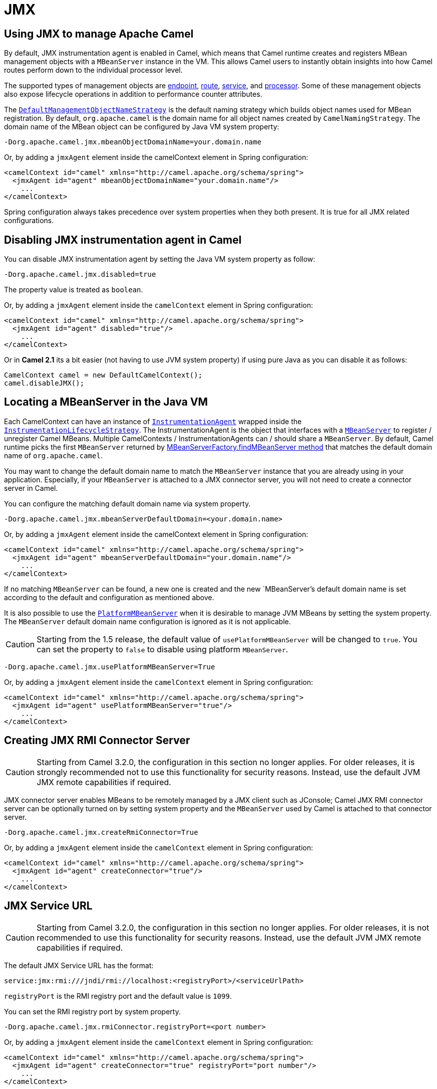 [[JMX]]
= JMX

== Using JMX to manage Apache Camel

By default, JMX instrumentation agent is enabled in Camel, which means
that Camel runtime creates and registers MBean management objects with a
`MBeanServer` instance in the VM. This allows Camel users to instantly
obtain insights into how Camel routes perform down to the individual
processor level.

The supported types of management objects are
https://www.javadoc.io/doc/org.apache.camel/camel-management/current/org/apache/camel/management/mbean/ManagedEndpoint.html[endpoint],
https://www.javadoc.io/doc/org.apache.camel/camel-management/current/org/apache/camel/management/mbean/ManagedRoute.html[route],
https://www.javadoc.io/doc/org.apache.camel/camel-management/current/org/apache/camel/management/mbean/ManagedService.html[service],
and
https://www.javadoc.io/doc/org.apache.camel/camel-management/current/org/apache/camel/management/mbean/ManagedProcessor.html[processor].
Some of these management objects also expose lifecycle operations in
addition to performance counter attributes.

The
https://www.javadoc.io/doc/org.apache.camel/camel-management/current/org/apache/camel/management/DefaultManagementObjectNameStrategy.html[`DefaultManagementObjectNameStrategy`]
is the default naming strategy which builds object names used for MBean
registration. By default, `org.apache.camel` is the domain name for all
object names created by `CamelNamingStrategy`. The domain name of the
MBean object can be configured by Java VM system property:

[source]
----
-Dorg.apache.camel.jmx.mbeanObjectDomainName=your.domain.name
----

Or, by adding a `jmxAgent` element inside the camelContext element in
Spring configuration:

[source,xml]
----
<camelContext id="camel" xmlns="http://camel.apache.org/schema/spring">
  <jmxAgent id="agent" mbeanObjectDomainName="your.domain.name"/>
    ...
</camelContext>
----

Spring configuration always takes precedence over system properties when
they both present. It is true for all JMX related configurations.

== Disabling JMX instrumentation agent in Camel

You can disable JMX instrumentation agent by setting the Java VM system
property as follow:

[source]
----
-Dorg.apache.camel.jmx.disabled=true
----

The property value is treated as `boolean`.

Or, by adding a `jmxAgent` element inside the `camelContext` element in
Spring configuration:

[source,xml]
----
<camelContext id="camel" xmlns="http://camel.apache.org/schema/spring">
  <jmxAgent id="agent" disabled="true"/>
    ...
</camelContext>
----

Or in *Camel 2.1* its a bit easier (not having to use JVM system
property) if using pure Java as you can disable it as follows:

[source,java]
----
CamelContext camel = new DefaultCamelContext();
camel.disableJMX();
----

== Locating a MBeanServer in the Java VM

Each CamelContext can have an instance of
http://camel.apache.org/maven/current/camel-core/apidocs/org/apache/camel/spi/InstrumentationAgent.html[`InstrumentationAgent`]
wrapped inside the
http://camel.apache.org/maven/current/camel-core/apidocs/org/apache/camel/management/InstrumentationLifecycleStrategy.html[`InstrumentationLifecycleStrategy`].
The InstrumentationAgent is the object that interfaces with a
http://java.sun.com/j2se/1.5.0/docs/api/javax/management/MBeanServer.html[`MBeanServer`]
to register / unregister Camel MBeans. Multiple
CamelContexts / InstrumentationAgents can / should share a `MBeanServer`. By
default, Camel runtime picks the first `MBeanServer` returned by
http://java.sun.com/j2se/1.5.0/docs/api/javax/management/MBeanServerFactory.html#findMBeanServer(java.lang.String)[MBeanServerFactory.findMBeanServer
method] that matches the default domain name of `org.apache.camel`.

You may want to change the default domain name to match the
`MBeanServer` instance that you are already using in your application.
Especially, if your `MBeanServer` is attached to a JMX connector server,
you will not need to create a connector server in Camel.

You can configure the matching default domain name via system property.

[source]
----
-Dorg.apache.camel.jmx.mbeanServerDefaultDomain=<your.domain.name>
----

Or, by adding a `jmxAgent` element inside the camelContext element in
Spring configuration:

[source,xml]
----
<camelContext id="camel" xmlns="http://camel.apache.org/schema/spring">
  <jmxAgent id="agent" mbeanServerDefaultDomain="your.domain.name"/>
    ...
</camelContext>
----

If no matching `MBeanServer` can be found, a new one is created and the
new `MBeanServer`'s default domain name is set according to the default
and configuration as mentioned above.

It is also possible to use the
http://java.sun.com/j2se/1.5.0/docs/api/java/lang/management/ManagementFactory.html#getPlatformMBeanServer()[`PlatformMBeanServer`]
when it is desirable to manage JVM MBeans by setting the system
property. The `MBeanServer` default domain name configuration is ignored
as it is not applicable.

[CAUTION]
Starting from the 1.5 release, the default
value of `usePlatformMBeanServer` will be changed to `true`. You can set
the property to `false` to disable using platform `MBeanServer`.

[source]
----
-Dorg.apache.camel.jmx.usePlatformMBeanServer=True
----

Or, by adding a `jmxAgent` element inside the `camelContext` element in
Spring configuration:

[source,xml]
----
<camelContext id="camel" xmlns="http://camel.apache.org/schema/spring">
  <jmxAgent id="agent" usePlatformMBeanServer="true"/>
    ...
</camelContext>
----

== Creating JMX RMI Connector Server

[CAUTION]
Starting from Camel 3.2.0, the configuration in this section no longer applies. For older
releases, it is strongly recommended not to use this functionality for security reasons. Instead,
use the default JVM JMX remote capabilities if required.

JMX connector server enables MBeans to be remotely managed by a JMX
client such as JConsole; Camel JMX RMI connector server can be
optionally turned on by setting system property and the `MBeanServer`
used by Camel is attached to that connector server.

[source]
----
-Dorg.apache.camel.jmx.createRmiConnector=True
----

Or, by adding a `jmxAgent` element inside the `camelContext` element in
Spring configuration:

[source,xml]
----
<camelContext id="camel" xmlns="http://camel.apache.org/schema/spring">
  <jmxAgent id="agent" createConnector="true"/>
    ...
</camelContext>
----

== JMX Service URL

[CAUTION]
Starting from Camel 3.2.0, the configuration in this section no longer applies. For older
releases, it is not recommended to use this functionality for security reasons. Instead,
use the default JVM JMX remote capabilities if required.

The default JMX Service URL has the format:

[source]
----
service:jmx:rmi:///jndi/rmi://localhost:<registryPort>/<serviceUrlPath>
----

`registryPort` is the RMI registry port and the default value is
`1099`.

You can set the RMI registry port by system property.

[source]
----
-Dorg.apache.camel.jmx.rmiConnector.registryPort=<port number>
----

Or, by adding a `jmxAgent` element inside the `camelContext` element in
Spring configuration:

[source,xml]
----
<camelContext id="camel" xmlns="http://camel.apache.org/schema/spring">
  <jmxAgent id="agent" createConnector="true" registryPort="port number"/>
    ...
</camelContext>
----

`serviceUrlPath` is the path name in the URL and the default value is
`/jmxrmi/camel`.

You can set the service URL path by system property.

[source]
----
-Dorg.apache.camel.jmx.serviceUrlPath=<path>
----

[TIP]
====
*Setting ManagementAgent settings in Java*

In *Camel 2.4* onwards you can also set the various options on the
`ManagementAgent`:

[source,java]
----
context.getManagementStrategy().getManagementAgent().setServiceUrlPath("/foo/bar");
context.getManagementStrategy().getManagementAgent().setRegistryPort(2113);
context.getManagementStrategy().getManagementAgent().setCreateConnector(true);
----

====

Or, by adding a `jmxAgent` element inside the camelContext element in
Spring configuration:

[source,xml]
----
<camelContext id="camel" xmlns="http://camel.apache.org/schema/spring">
  <jmxAgent id="agent" createConnector="true" serviceUrlPath="path"/>
    ...
</camelContext>
----

By default, RMI server object listens on a dynamically generated port,
which can be a problem for connections established through a firewall.
In such situations, RMI connection port can be explicitly set by the
system property.

[source]
----
-Dorg.apache.camel.jmx.rmiConnector.connectorPort=<port number>
----

Or, by adding a `jmxAgent` element inside the `camelContext` element in
Spring configuration:

[source,xml]
----
<camelContext id="camel" xmlns="http://activemq.apache.org/camel/schema/spring">
  <jmxAgent id="agent" createConnector="true" connectorPort="port number"/>
    ...
</camelContext>
----

When the connector port option is set, the JMX service URL will become:

[source]
----
service:jmx:rmi://localhost:<connectorPort>/jndi/rmi://localhost:<registryPort>/<serviceUrlPath>
----

== The System Properties for Camel JMX support

[width="100%",cols="1m,1,3",options="header",]
|=======================================================================
|Property Name |value |Description
|org.apache.camel.jmx |`true` or `false` |if is `true`, it will enable jmx
feature in Camel
|=======================================================================

See more system properties in this section below: _jmxAgent Properties
Reference_.

== How to use authentication with JMX

JMX in the JDK have features for authentication and also for using
secure connections over SSL. You have to refer to the SUN documentation
how to use this:

* http://java.sun.com/j2se/1.5.0/docs/guide/management/agent.html
* http://java.sun.com/javase/6/docs/technotes/guides/management/agent.html

== JMX inside an Application Server

=== Tomcat 6

See http://tomcat.apache.org/tomcat-6.0-doc/monitoring.html[this page]
for details about enabling JMX in Tomcat.

In short, modify your catalina.sh (or catalina.bat in Windows) file to
set the following options...

[source]
----
 set CATALINA_OPTS=-Dcom.sun.management.jmxremote \
    -Dcom.sun.management.jmxremote.port=1099 \
    -Dcom.sun.management.jmxremote.ssl=false \
    -Dcom.sun.management.jmxremote.access.file=<path.to.jmx.access> \
    -Dcom.sun.management.jmxremote.password.file=<path.to.jmx.password>
----

=== JBoss AS 4

By default JBoss creates its own `MBeanServer`. To allow Camel to expose
to the same server follow these steps:

. Tell Camel to use the Platform `MBeanServer` (This defaults to true
in Camel 1.5)

[source,xml]
----
<camel:camelContext id="camelContext">
  <camel:jmxAgent id="jmxAgent" mbeanObjectDomainName="org.yourname" usePlatformMBeanServer="true"  />
</camel:camelContext>
----

. Alter your JBoss instance to use the Platform `MBeanServer`. +
Add the following property to your `JAVA_OPTS` by editing `run.sh` or
`run.conf` `-Djboss.platform.mbeanserver`. See
http://wiki.jboss.org/wiki/JBossMBeansInJConsole

=== WebSphere

Alter the `mbeanServerDefaultDomain` to be `WebSphere`:

[source,xml]
----
<camel:jmxAgent id="agent" createConnector="true" mbeanObjectDomainName="org.yourname" usePlatformMBeanServer="false" mbeanServerDefaultDomain="WebSphere"/>
----

=== Oracle OC4j

The Oracle OC4J J2EE application server will not allow Camel to access
the platform `MBeanServer`. You can identify this in the log as Camel
will log a `WARNING`.

[source]
----
xxx xx, xxxx xx:xx:xx xx org.apache.camel.management.InstrumentationLifecycleStrategy onContextStart
WARNING: Could not register CamelContext MBean
java.lang.SecurityException: Unauthorized access from application: xx to MBean: java.lang:type=ClassLoading
        at oracle.oc4j.admin.jmx.shared.UserMBeanServer.checkRegisterAccess(UserMBeanServer.java:873)
----

To resolve this you should disable the JMX agent in Camel, see section
_Disabling JMX instrumentation agent in Camel_.

== Advanced JMX Configuration

The Spring configuration file allows you to configure how Camel is
exposed to JMX for management. In some cases, you could specify more
information here, like the connector's port or the path name.

== Example:

[source,xml]
----
<camelContext id="camel" xmlns="http://camel.apache.org/schema/spring">
  <jmxAgent id="agent" mbeanServerDefaultDomain="org.apache.camel.test"/>
    <route>
      <from uri="seda:start"/>
      <to uri="mock:result"/>
    </route>
</camelContext>
----

If you wish to change the Java 5 JMX settings you can use various
http://java.sun.com/j2se/1.5.0/docs/guide/management/agent.html#properties[JMX
system properties]

For example you can enable remote JMX connections to the Sun JMX
connector, via setting the following environment variable (using *set*
or *export* depending on your platform). These settings only configure
the Sun JMX connector within Java 1.5+, not the JMX connector that Camel
creates by default.

[source]
----
SUNJMX=-Dcom.sun.management.jmxremote=true -Dcom.sun.management.jmxremote.port=1616 \
-Dcom.sun.management.jmxremote.access.file=<path.to.jmx.access> \
-Dcom.sun.management.jmxremote.password.file=<path.to.jmx.password> \
-Dcom.sun.management.jmxremote.ssl=false
----

(The SUNJMX environment variable is simple used by the startup script
for Camel, as additional startup parameters for the JVM. If you start
Camel directly, you'll have to pass these parameters yourself.)

== `jmxAgent` Properties Reference

[width="100%",cols="25%,25%,25%,25%",options="header",]
|=======================================================================
|Spring property |System property |Default Value |Description
|`id` |  |  |The JMX agent name, and it is not optional

|`usePlatformMBeanServer` |`org.apache.camel.jmx.usePlatformMBeanServer`
|`false`, `true` - Release 1.5 or later |If `true`, it will use the
`MBeanServer` from the JVM

|`mbeanServerDefaultDomain`
|`org.apache.camel.jmx.mbeanServerDefaultDomain` |`org.apache.camel`
|The default JMX domain of the `MBeanServer`

|`mbeanObjectDomainName` |`org.apache.camel.jmx.mbeanObjectDomainName`
|`org.apache.camel` |The JMX domain that all object names will use

|*Removed in 3.2.0:* `createConnector` |`org.apache.camel.jmx.createRmiConnect` |`false` |If
we should create a JMX connector (to allow remote management) for the
`MBeanServer`

|*Removed in 3.2.0:* `registryPort` |`org.apache.camel.jmx.rmiConnector.registryPort`
|`1099` |The port that the JMX RMI registry will use

|*Removed in 3.2.0:* `connectorPort` |`org.apache.camel.jmx.rmiConnector.connectorPort` |-1
(dynamic) |The port that the JMX RMI server will use

|*Removed in 3.2.0:* `serviceUrlPath` |`org.apache.camel.jmx.serviceUrlPath`
|`/jmxrmi/camel` |The path that JMX connector will be registered under

|`onlyRegisterProcessorWithCustomId`
|`org.apache.camel.jmx.onlyRegisterProcessorWithCustomId` |`false`
|*Camel 2.0:* If this option is enabled then only processors with a
custom id set will be registered. This allows you to filer out unwanted
processors in the JMX console.

|`statisticsLevel` |  |`All / Default` |*Camel 2.1:* Configures the
level for whether performance statistics is enabled for the MBean. See
section _Configuring level of granularity for performance statistics_
for more details. From *Camel 2.16* onwards the All option is renamed to
Default, and a new Extended option has been introduced which allows
gathered additional runtime JMX metrics.

|`includeHostName` |`org.apache.camel.jmx.includeHostName` |  |*Camel
2.13:* Whether to include the hostname in the MBean naming. From Camel
2.13 onwards this is default `false`, where as in older releases its
default `true`. You can use this option to restore old behavior if
really needed.

|`useHostIPAddress` |`org.apache.camel.jmx.useHostIPAddress` |`false`
|*Camel 2.16:* Whether to use hostname or IP Address in the service url
when creating the remote connector. By default the hostname will be
used.

|`loadStatisticsEnabled` |`org.apache.camel.jmx.loadStatisticsEnabled`
|`false` |**Camel 2.16:**Whether load statistics is enabled (gathers
load statistics using a background thread per CamelContext).

|`endpointRuntimeStatisticsEnabled`
|`org.apache.camel.jmx.endpointRuntimeStatisticsEnabled` |`true` |*Camel
2.16:* Whether endpoint runtime statistics is enabled (gathers runtime
usage of each incoming and outgoing endpoints).
|=======================================================================


== Configuring whether to register MBeans always, for new routes or just by default


*Since Camel 2.7*

Camel now offers 2 settings to control whether or not to register mbeans

[width="100%",cols="34%,33%,33%",options="header",]
|=======================================================================
|Option |Default |Description
|`registerAlways` |`false` |If enabled then MBeans is always registered.

|`registerNewRoutes` |`true` |If enabled then adding new routes after
CamelContext has been started will also register
MBeans from that given route.
|=======================================================================

By default Camel registers MBeans for all the routes configured when its
starting. The `registerNewRoutes` option control if MBeans should also
be registered if you add new routes thereafter. You can disable this, if
you for example add and remove temporary routes where management is not
needed.

Be a bit caution to use the `registerAlways` option when using dynamic
EIP patterns such as the
Recipient List having unique endpoints. If so
then each unique endpoint and its associated services/producers would
also be registered. This could potential lead to system degration due
the rising number of mbeans in the registry. A MBean is not a
light-weight object and thus consumes memory.

== Monitoring Camel using JMX

== Using JConsole to monitor Camel

The `CamelContext` should appear in the list of local connections, if
you are running JConsole on the same host as Camel.

To connect to a remote Camel instance, or if the local process does not
show up, use Remote Process option, and enter an URL. Here is an example
localhost `URL:service:jmx:rmi:///jndi/rmi://localhost:1099/jmxrmi/camel`.

Using the Apache Camel with JConsole:

image::camel-jmx.png[image]

== Which endpoints are registered

In *Camel 2.1* onwards *only* `singleton` endpoints are registered as
the overhead for non singleton will be substantial in cases where
thousands or millions of endpoints are used. This can happens when using
a Recipient List EIP or from a
`ProducerTemplate` that sends a lot of messages.

== Which processors are registered

All processors out of the box from Apache Camel in the routes are registered (EIPs, consumers and producers).

== How to use the JMX NotificationListener to listen the camel events?

The Camel notification events give a coarse grained overview what is
happening. You can see lifecycle event from context and endpoints and
you can see exchanges being received by and sent to endpoints.

From *Camel 2.4* you can use a custom JMX NotificationListener to listen
the camel events.

First you need to set up a `JmxNotificationEventNotifier` before you start
the CamelContext:

[source,java]
----
// Set up the JmxNotificationEventNotifier
notifier = new JmxNotificationEventNotifier();
notifier.setSource("MyCamel");
notifier.setIgnoreCamelContextEvents(true);
notifier.setIgnoreRouteEvents(true);
notifier.setIgnoreServiceEvents(true);

CamelContext context = new DefaultCamelContext(createRegistry());
context.getManagementStrategy().addEventNotifier(notifier);
----

Second you can register your listener for listening the event:

[source,java]
----
// register the NotificationListener
ObjectName on = ObjectName.getInstance("org.apache.camel:context=camel-1,type=eventnotifiers,name=JmxEventNotifier");
MyNotificationListener listener = new MyNotificationListener();
context.getManagementStrategy().getManagementAgent().getMBeanServer().addNotificationListener(on,
    listener,
    new NotificationFilter() {
        private static final long serialVersionUID = 1L;

        public boolean isNotificationEnabled(Notification notification) {
            return notification.getSource().equals("MyCamel");
        }
    }, null);
----

== Using the Tracer MBean to get fine grained tracing

Additionally to the coarse grained notifications above *Camel 2.9.0*
support JMX Notification for fine grained trace events.

These can be found in the Tracer MBean. To activate fine grained tracing
you first need to activate tracing on the context or on a route.

This can either be done when configuring the context or on the context /
route MBeans.

As a second step you have to set the `jmxTraceNotifications` attribute
to `true` on the tracer. This can again be done when configuring the
context or at runtime on the tracer MBean.

Now you can register for TraceEvent Notifications on the Tracer MBean
using JConsole. There will be one Notification for every step on the
route with all exchange and message details:

image::jconsole_trace_notifications.png[image]

== Using JMX for your own Camel Code

== Registering your own Managed Endpoints

*Since Camel 2.0* +
You can decorate your own endpoints with Spring managed annotations
`@ManagedResource` to allow to register them in the Camel `MBeanServer`
and thus access your custom MBeans using JMX.

[NOTE]
====
In *Camel 2.1* we have changed this to apply other than just
endpoints but then you need to implement the interface
`org.apache.camel.spi.ManagementAware` as well. More about this later.
====

For example we have the following custom endpoint where we define some
options to be managed:

[source,java]
----
@ManagedResource(description = "Our custom managed endpoint")
public class CustomEndpoint extends MockEndpoint implements ManagementAware<CustomEndpoint> {

    public CustomEndpoint(final String endpointUri, final Component component) {
        super(endpointUri, component);
    }

    public Object getManagedObject(CustomEndpoint object) {
        return this;
    }

    public boolean isSingleton() {
        return true;
    }

    protected String createEndpointUri() {
        return "custom";
    }

    @ManagedAttribute
    public String getFoo() {
        return "bar";
    }

    @ManagedAttribute
    public String getEndpointUri() {
        return super.getEndpointUri();
    }
}
----

Notice from *Camel 2.9* onwards its encouraged to use the
`@ManagedResource`, `@ManagedAttribute`, and `@ManagedOperation` from
the `org.apache.camel.api.management` package. This allows your custom
code to not depend on Spring JARs.

== Programming your own Managed Services

*Since Camel 2.1*

Camel now offers to use your own MBeans when registering services for
management. What that means is for example you can develop a custom
Camel component and have it expose MBeans for endpoints, consumers and
producers etc. All you need to do is to implement the interface
`org.apache.camel.spi.ManagementAware` and return the managed object
Camel should use.

Now before you think oh boys the JMX API is really painful and terrible,
then yeah you are right. Lucky for us Spring though too and they created
a range of annotations you can use to export management on an existing
bean. That means that you often use that and just return `this` in the
`getManagedObject` from the `ManagementAware` interface. For an example
see the code example above with the `CustomEndpoint`.

Now in *Camel 2.1* you can do this for all the objects that Camel
registers for management which are quite a bunch, but not all.

For services which do not implement this `ManagementAware` interface
then Camel will fallback to using default wrappers as defined in the
table below:

[width="100%",cols="1m,2m",options="header",]
|=================================
|Type |MBean wrapper
|CamelContext |ManagedCamelContext
|Component |ManagedComponent
|Endpoint |ManagedEndpoint
|Consumer |ManagedConsumer
|Producer |ManagedProducer
|Route |ManagedRoute
|Processor |ManagedProcessor
|Tracer |ManagedTracer
|Service |ManagedService
|=================================

In addition to that there are some extended wrappers for specialized
types such as:

[width="100%",cols="1m,2m",options="header",]
|===================================================
|Type |MBean wrapper
|ScheduledPollConsumer |ManagedScheduledPollConsumer
|BrowsableEndpoint |ManagedBrowseableEndpoint
|Throttler |ManagedThrottler
|Delayer |ManagedDelayer
|SendProcessor |ManagedSendProcessor
|===================================================

And in the future we will add additional wrappers for more EIP patterns.

== ManagementObjectNameStrategy

*Since Camel 2.1*

Camel provides a pluggable API for naming strategy by
`org.apache.camel.spi.ManagementObjectNameStrategy`. A default
implementation is used to compute the MBean names that all MBeans are
registered with.

== Management naming pattern

*Since Camel 2.10*

From *Camel 2.10* onwards we made it easier to configure a naming
pattern for the MBeans. The pattern is used as part of the `ObjectName`
as they key after the domain name.

By default Camel will use MBean names for the `ManagedCamelContextMBean`
as follows:

[source]
----
org.apache.camel:context=localhost/camel-1,type=context,name=camel-1
----

And from *Camel 2.13* onwards the hostname is not included in the MBean
names, so the above example would be as follows:

[source]
----
org.apache.camel:context=camel-1,type=context,name=camel-1
----

If you configure a name on the `CamelContext` then that name is part of
the `ObjectName` as well. For example if we have

[source,xml]
----
<camelContext id="myCamel" ...>
----

Then the MBean names will be as follows:

[source]
----
org.apache.camel:context=localhost/myCamel,type=context,name=myCamel
----

Now if there is a naming clash in the JVM, such as there already exists
a MBean with that given name above, then Camel will by default try to
auto correct this by finding a new free name in the `JMXMBeanServer` by
using a counter. As shown below the counter is now appended, so we have
`myCamel-1` as part of the `ObjectName`:

[source]
----
org.apache.camel:context=localhost/myCamel-1,type=context,name=myCamel
----

This is possible because Camel uses a naming pattern by default that
supports the following tokens:

* `#camelId#` = the CamelContext id (eg the name)
* `#name#` - same as `#camelId#`
* `#counter#` - an incrementing counter
`* #bundleId#` - the OSGi bundle id (only for OSGi environments)
* `#symbolicName#` - the OSGi symbolic name (only for OSGi environments)
* `#version#` - the OSGi bundle version (only for OSGi environments)

The default naming pattern is differentiated between OSGi and non-OSGi
as follows:

* non OSGI: `#name#`
* OSGi: `#bundleId#-#name#`
* OSGi *Camel 2.13:* `#symbolicName#`

However if there is a naming clash in the `JMXMBeanServer` then Camel
will automatic fallback and use the `#counter#` in the pattern to remedy
this. And thus the following patterns will then be used:

* non OSGI: `#name#-#counter#`
* OSGi: `#bundleId#-#name#-#counter#`
* OSGi *Camel 2.13:* `#symbolicName#-#counter#`

If you set an explicit naming pattern, then that pattern is always used,
and the default patterns above is *not* used.

This allows us to have full control, very easily, of the naming for both
the `CamelContext` id in the Registry as well the
JMX MBeans in the `JMXMBeanRegistry`.

From *Camel 2.15* onwards you can configure the default management
name pattern using a JVM system property, to configure this globally for
the JVM. Notice that you can override this pattern by configure it
explicit, as shown in the examples further below.

Set a JVM system property to use a default management name pattern that
prefixes the name with cool.

[source,java]
----
System.setProperty(JmxSystemPropertyKeys.MANAGEMENT_NAME_PATTERN, "cool-#name#");
----

So if we want to explicit name both the `CamelContext` and to use fixed
MBean names, that do not change (eg has no counters), then we can use
the new `managementNamePattern` attribute:

[source,xml]
----
<camelContext id="myCamel" managementNamePattern="#name#">
----

Then the MBean names will always be as follows:

[source]
----
org.apache.camel:context=localhost/myCamel,type=context,name=myCamel
----

In Java, you can configure the `managementNamePattern` as follows:

[source,java]
----
context.getManagementNameStrategy().setNamePattern("#name#");
----

You can also use a different name in the `managementNamePattern` than
the id, so for example we can do:

[source,xml]
----
<camelContext id="myCamel" managementNamePattern="coolCamel">
----

You may want to do this in OSGi environments in case you do not want the
OSGi bundle id as part of the MBean names. As the OSGi bundle id can
change if you restart the server, or uninstall and install the same
application. You can then do as follows to not use the OSGi bundle id as
part of the name:

[source,xml]
----
<camelContext id="myCamel" managementNamePattern="#name#">
----

Note this requires that `myCamel` is unique in the entire JVM. If you
install a 2nd Camel application that has the same `CamelContext` id and
`managementNamePattern` then Camel will fail upon starting, and report a
MBean already exists exception.

== ManagementStrategy

*Since Camel 2.1*

Camel now provides a totally pluggable management strategy that allows
you to be 100% in control of management. It is a rich interface with
many methods for management. Not only for adding and removing managed
objects from the `MBeanServer`, but also event notification is provided
as well using the `org.apache.camel.spi.EventNotifier` API. What it
does, for example, is make it easier to provide an adapter for other
management products. In addition, it also allows you to provide more
details and features that are provided out of the box at Apache.

== Configuring level of granularity for performance statistics

*Since Camel 2.1*

You can now set a pre set level whether performance statistics is
enabled or not when Camel start ups. The levels are

* `Extended` - As default but with additional statistics gathered during
runtime such as fine grained level of usage of endpoints and more. This
options requires Camel 2.16
* `All` / `Default` - Camel will enable statistics for both routes and
processors (fine grained). From *Camel 2.16* onwards the All option
was renamed to Default.
* `RoutesOnly` - Camel will only enable statistics for routes (coarse
grained)
* `Off` - Camel will not enable statistics for any.

From *Camel 2.9* onwards the performance statistics also include average
load statistics per CamelContext and Route MBeans. The statistics is
average load based on the number of in-flight exchanges, on a per 1, 5,
and 15 minute rate. This is similar to load statistics on Unix systems.
*Camel 2.11* onwards allows you to explicit disable load performance
statistics by setting `loadStatisticsEnabled=false` on the `<jmxAgent>`.
Note that it will be off if the statics level is configured to off as
well. From *Camel 2.13* onwards the load performance statistics is by
default disabled. You can enable this by
setting `loadStatisticsEnabled=true` on the `<jmxAgent>`.

At runtime you can always use the management console (such as JConsole)
to change on a given route or processor whether its statistics are
enabled or not.

[NOTE]
====
*What does statistics enabled mean?*

Statistics enabled means that Camel will do fine grained performance
statistics for that particular MBean. The statistics you can see are
many, such as: number of exchanges completed/failed,
last/total/mina/max/mean processing time, first/last failed time, etc.

====

Using Java DSL you set this level by:

[source,java]
----
// only enable routes when Camel starts
context.getManagementStrategy().setStatisticsLevel(ManagementStatisticsLevel.RoutesOnly);
----

And from Spring DSL you do:

[source,xml]
----
<camelContext id="camel" xmlns="http://camel.apache.org/schema/spring">
    <jmxAgent id="agent" statisticsLevel="RoutesOnly"/>
 ...
</camelContext>
----

== Hiding sensitive information

*Since Camel 2.12*

By default, Camel enlists MBeans in JMX such as endpoints configured
using URIs. In this configuration, there may be
sensitive information such as passwords.

This information can be hidden by enabling the `mask` option as shown
below:

Using Java DSL you turn this on by:

[source,java]
----
  // only enable routes when Camel starts
  context.getManagementStrategy().getManagementAgent().setMask(true);
----

And from Spring DSL you do:

[source,xml]
----
    <camelContext id="camel" xmlns="http://camel.apache.org/schema/spring">
        <jmxAgent id="agent" mask="true"/>
     ...
    </camelContext>
----

This will mask URIs having options such as password and
passphrase, and use `xxxxxx` as the replacement value.

== Declaring which JMX attributes and operations to mask

On the `org.apache.camel.api.management.ManagedAttribute` and
`org.apache.camel.api.management.ManagedOperation`, the attribute `mask`
can be set to `true` to indicate that the result of this JMX
attribute/operation should be masked (if enabled on JMX agent, see
above).

For example, on the default managed endpoints from camel-core
`org.apache.camel.api.management.mbean.ManagedEndpointMBean`, we have
declared that the `EndpointUri` JMX attribute is masked:

[source,java]
----
@ManagedAttribute(description = "Endpoint URI", mask = true)
String getEndpointUri();
----

